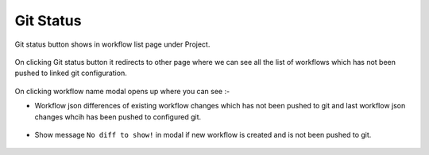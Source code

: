 Git Status
==========

Git status button shows in workflow list page under Project. 

.. figure:: ../../_assets/git/git-status-btn.png
   :alt: git-status
   :width: 60%

On clicking Git status button it redirects to other page where we can see all the list of workflows which has not been pushed to linked git configuration.

.. figure:: ../../_assets/git/git-status-list.png
   :alt: git-status
   :width: 60%

On clicking workflow name modal opens up where you can see :- 

- Workflow json differences of existing workflow changes which has not been pushed to git and last workflow json changes whcih has been pushed to configured git.

.. figure:: ../../_assets/git/git-status-differences.png
   :alt: git-status
   :width: 60%

- Show message ``No diff to show!`` in modal if new workflow is created and is not been pushed to git.

.. figure:: ../../_assets/git/git-status-no-differences.png
   :alt: git-status
   :width: 60%
